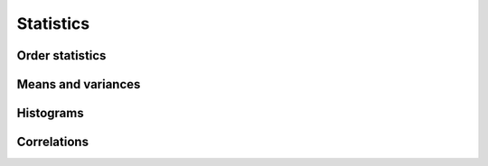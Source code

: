Statistics
==========

Order statistics
----------------

.. autosummary::
   :toctree: generated/
   :nosignatures:

   cupy.amin
   cupy.amax
   cupy.nanmin
   cupy.nanmax
   cupy.percentile


Means and variances
-------------------

.. autosummary::
   :toctree: generated/
   :nosignatures:

   cupy.average
   cupy.mean
   cupy.var
   cupy.std


Histograms
----------

.. autosummary::
   :toctree: generated/
   :nosignatures:

   cupy.histogram
   cupy.bincount


Correlations
------------

.. autosummary::
   :toctree: generated/
   :nosignatures:

   cupy.corrcoef
   cupy.cov
